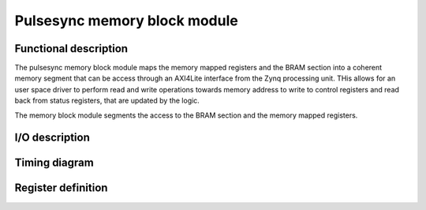-----------------------------
Pulsesync memory block module
-----------------------------

Functional description
----------------------

The pulsesync memory block module maps the memory mapped registers and the BRAM section into a coherent memory segment that can be access through an AXI4Lite interface from the Zynq processing unit. THis allows for an user space driver to perform read and write operations towards memory address to write to control registers and read back from status registers, that are updated by the logic. 

The memory block module segments the access to the BRAM section and the memory mapped registers.

I/O description
---------------

Timing diagram
--------------

Register definition
-------------------

